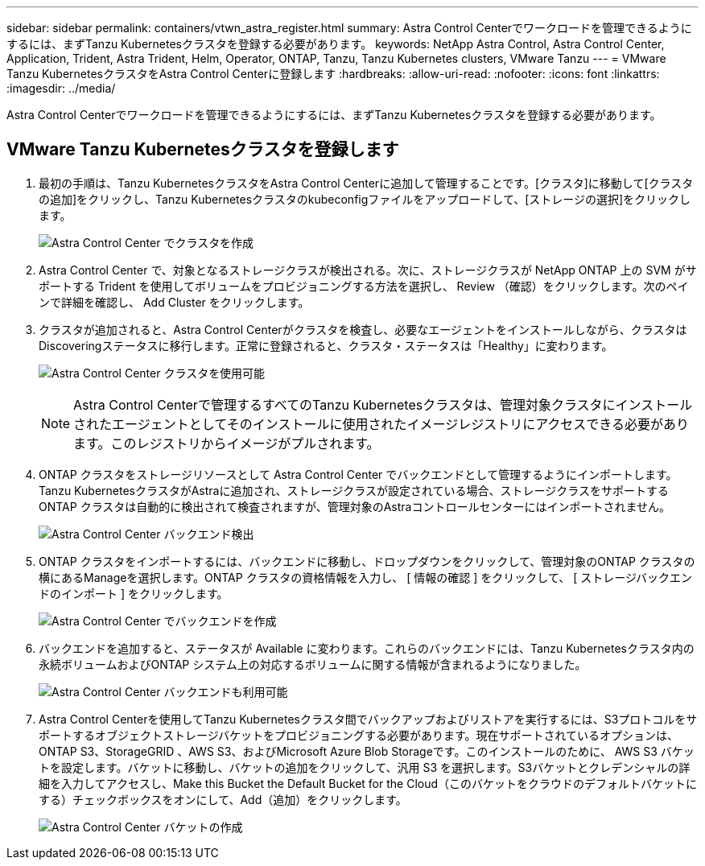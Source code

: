 ---
sidebar: sidebar 
permalink: containers/vtwn_astra_register.html 
summary: Astra Control Centerでワークロードを管理できるようにするには、まずTanzu Kubernetesクラスタを登録する必要があります。 
keywords: NetApp Astra Control, Astra Control Center, Application, Trident, Astra Trident, Helm, Operator, ONTAP, Tanzu, Tanzu Kubernetes clusters, VMware Tanzu 
---
= VMware Tanzu KubernetesクラスタをAstra Control Centerに登録します
:hardbreaks:
:allow-uri-read: 
:nofooter: 
:icons: font
:linkattrs: 
:imagesdir: ../media/


[role="lead"]
Astra Control Centerでワークロードを管理できるようにするには、まずTanzu Kubernetesクラスタを登録する必要があります。



== VMware Tanzu Kubernetesクラスタを登録します

. 最初の手順は、Tanzu KubernetesクラスタをAstra Control Centerに追加して管理することです。[クラスタ]に移動して[クラスタの追加]をクリックし、Tanzu Kubernetesクラスタのkubeconfigファイルをアップロードして、[ストレージの選択]をクリックします。
+
image:vtwn_image09.jpg["Astra Control Center でクラスタを作成"]

. Astra Control Center で、対象となるストレージクラスが検出される。次に、ストレージクラスが NetApp ONTAP 上の SVM がサポートする Trident を使用してボリュームをプロビジョニングする方法を選択し、 Review （確認）をクリックします。次のペインで詳細を確認し、 Add Cluster をクリックします。
. クラスタが追加されると、Astra Control Centerがクラスタを検査し、必要なエージェントをインストールしながら、クラスタはDiscoveringステータスに移行します。正常に登録されると、クラスタ・ステータスは「Healthy」に変わります。
+
image:vtwn_image10.jpg["Astra Control Center クラスタを使用可能"]

+

NOTE: Astra Control Centerで管理するすべてのTanzu Kubernetesクラスタは、管理対象クラスタにインストールされたエージェントとしてそのインストールに使用されたイメージレジストリにアクセスできる必要があります。このレジストリからイメージがプルされます。

. ONTAP クラスタをストレージリソースとして Astra Control Center でバックエンドとして管理するようにインポートします。Tanzu KubernetesクラスタがAstraに追加され、ストレージクラスが設定されている場合、ストレージクラスをサポートするONTAP クラスタは自動的に検出されて検査されますが、管理対象のAstraコントロールセンターにはインポートされません。
+
image:vtwn_image11.jpg["Astra Control Center バックエンド検出"]

. ONTAP クラスタをインポートするには、バックエンドに移動し、ドロップダウンをクリックして、管理対象のONTAP クラスタの横にあるManageを選択します。ONTAP クラスタの資格情報を入力し、 [ 情報の確認 ] をクリックして、 [ ストレージバックエンドのインポート ] をクリックします。
+
image:vtwn_image12.jpg["Astra Control Center でバックエンドを作成"]

. バックエンドを追加すると、ステータスが Available に変わります。これらのバックエンドには、Tanzu Kubernetesクラスタ内の永続ボリュームおよびONTAP システム上の対応するボリュームに関する情報が含まれるようになりました。
+
image:vtwn_image13.jpg["Astra Control Center バックエンドも利用可能"]

. Astra Control Centerを使用してTanzu Kubernetesクラスタ間でバックアップおよびリストアを実行するには、S3プロトコルをサポートするオブジェクトストレージバケットをプロビジョニングする必要があります。現在サポートされているオプションは、ONTAP S3、StorageGRID 、AWS S3、およびMicrosoft Azure Blob Storageです。このインストールのために、 AWS S3 バケットを設定します。バケットに移動し、バケットの追加をクリックして、汎用 S3 を選択します。S3バケットとクレデンシャルの詳細を入力してアクセスし、Make this Bucket the Default Bucket for the Cloud（このバケットをクラウドのデフォルトバケットにする）チェックボックスをオンにして、Add（追加）をクリックします。
+
image:vtwn_image14.jpg["Astra Control Center バケットの作成"]


